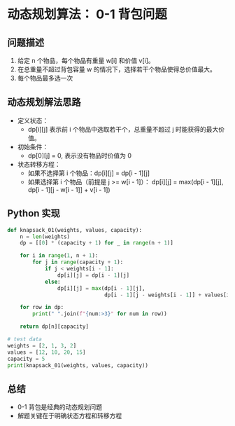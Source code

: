 * 动态规划算法： 0-1 背包问题
:PROPERTIES:
:created: [2025-04-09]
:END:

** 问题描述
1. 给定 n 个物品，每个物品有重量 w[i] 和价值 v[i]。
2. 在总重量不超过背包容量 w 的情况下，选择若干个物品使得总价值最大。
3. 每个物品最多选一次

** 动态规划解法思路
- 定义状态：
  - dp[i][j] 表示前 i 个物品中选取若干个，总重量不超过 j 时能获得的最大价值。

- 初始条件：
  - dp[0][j] = 0, 表示没有物品时价值为 0

- 状态转移方程：
  - 如果不选择第 i 个物品：dp[i][j] = dp[i - 1][j]
  - 如果选择第 i 个物品（前提是 j >= w[i - 1]）：
    dp[i][j] = max(dp[i - 1][j], dp[i - 1][j - w[i - 1]] + v[i - 1])

** Python 实现
#+begin_src python :results output
  def knapsack_01(weights, values, capacity):
      n = len(weights)
      dp = [[0] * (capacity + 1) for _ in range(n + 1)]

      for i in range(1, n + 1):
          for j in range(capacity + 1):
              if j < weights[i - 1]:
                  dp[i][j] = dp[i - 1][j]
              else:
                  dp[i][j] = max(dp[i - 1][j],
                                 dp[i - 1][j - weights[i - 1]] + values[i - 1])

      for row in dp:
          print(" ".join(f"{num:>3}" for num in row))

      return dp[n][capacity]

  # test data
  weights = [2, 1, 3, 2]
  values = [12, 10, 20, 15]
  capacity = 5
  print(knapsack_01(weights, values, capacity))

#+end_src

#+RESULTS:
:   0   0   0   0   0   0
:   0   0  12  12  12  12
:   0  10  12  22  22  22
:   0  10  12  22  30  32
:   0  10  15  25  30  37
: 37

** 总结
- 0-1 背包是经典的动态规划问题
- 解题关键在于明确状态方程和转移方程
